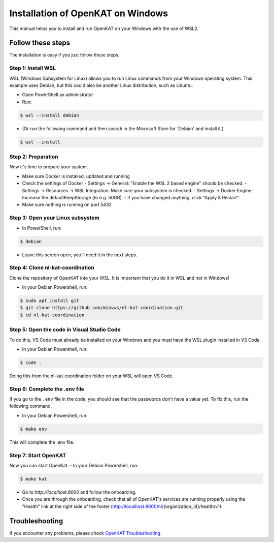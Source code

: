 ===================================
Installation of OpenKAT on Windows
===================================

This manual helps you to install and run OpenKAT on your Windows with the use of WSL2.

Follow these steps
===================

The installation is easy if you just follow these steps.

Step 1: Install WSL
--------------------

WSL (Windows Subsystem for Linux) allows you to run Linux commands from your Windows operating system. This example uses Debian, but this could also be another Linux distribution, such as Ubuntu.

- Open PowerShell as administrator
- Run:

.. code-block:: sh

    $ wsl --install debian

- (Or run the following command and then search in the Microsoft Store for 'Debian' and install it.)

.. code-block:: sh

    $ wsl --install

Step 2: Preparation
--------------------

Now it's time to prepare your system.

- Make sure Docker is installed, updated and running
- Check the settings of Docker
  - Settings -> General: "Enable the WSL 2 based engine" should be checked.
  - Settings -> Resources -> WSL Integration: Make sure your subsystem is checked.
  - Settings -> Docker Engine: Increase the defaultKeepStorage (to e.g. 50GB).
  - If you have changed anything, click "Apply & Restart".
- Make sure nothing is running on port 5432

Step 3: Open your Linux subsystem
----------------------------------

- In PowerShell, run:

.. code-block:: sh

    $ debian

- Leave this screen open, you'll need it in the next steps.

Step 4: Clone nl-kat-coordination
----------------------------------

Clone the repository of OpenKAT into your WSL. It is important that you do it in WSL and not in Windows!

- In your Debian Powershell, run:

.. code-block:: sh

    $ sudo apt install git
    $ git clone https://github.com/minvws/nl-kat-coordination.git
    $ cd nl-kat-coordination

Step 5: Open the code in Visual Studio Code
--------------------------------------------

To do this, VS Code must already be installed on your Windows and you must have the WSL plugin installed in VS Code.

- In your Debian Powershell, run:

.. code-block:: sh

    $ code .

Doing this from the nl-kat-coordination folder on your WSL will open VS Code.

Step 6: Complete the .env file
-------------------------------

If you go to the ``.env`` file in the code, you should see that the passwords don't have a value yet. To fix this, run the following command.

- In your Debian Powershell, run:

.. code-block:: sh

    $ make env

This will complete the .env file.

Step 7: Start OpenKAT
----------------------

Now you can start OpenKat.
- In your Debian Powershell, run:

.. code-block:: sh

    $ make kat

- Go to `http://localhost:8000` and follow the onboarding.
- Once you are through the onboarding, check that all of OpenKAT's services are running properly using the "Health" link at the right side of the footer (http://localhost:8000/nl/{organization_id}/health/v1).

Troubleshooting
================

If you encounter any problems, please check `OpenKAT Troubleshooting <https://docs.openkat.nl/technical_design/index.html>`_.